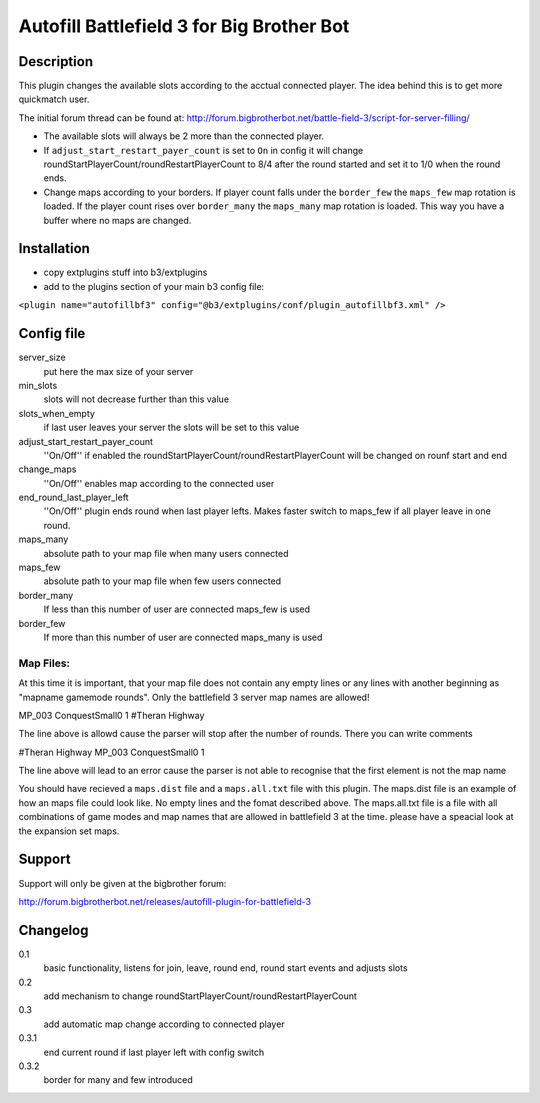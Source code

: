 Autofill Battlefield 3 for Big Brother Bot
==========================================


Description
-----------

This plugin changes the available slots according to the acctual
connected player. The idea behind this is to get more quickmatch user.

The initial forum thread can be found at:
http://forum.bigbrotherbot.net/battle-field-3/script-for-server-filling/

- The available slots will always be 2 more than the connected player.
- If ``adjust_start_restart_payer_count`` is set to ``On`` in config it will
  change roundStartPlayerCount/roundRestartPlayerCount to 8/4 after the
  round started and set it to 1/0 when the round ends.
- Change maps according to your borders. If player count falls under 
  the ``border_few`` the ``maps_few`` map rotation is loaded. If the
  player count rises over ``border_many`` the ``maps_many`` map 
  rotation is loaded. This way you have a buffer where no maps are changed. 


Installation
------------

- copy extplugins stuff into b3/extplugins
- add to the plugins section of your main b3 config file: 
``<plugin name="autofillbf3" config="@b3/extplugins/conf/plugin_autofillbf3.xml" />``


Config file
-----------

server_size
    put here the max size of your server

min_slots
    slots will not decrease further than this value

slots_when_empty
    if last user leaves your server the slots will be set to this value

adjust_start_restart_payer_count
    ''On/Off'' if enabled the roundStartPlayerCount/roundRestartPlayerCount
    will be changed on rounf start and end

change_maps
    ''On/Off'' enables map according to the connected user

end_round_last_player_left
    ''On/Off'' plugin ends round when last player lefts. Makes faster
    switch to maps_few if all player leave in one round.

maps_many
    absolute path to your map file when many users connected

maps_few
    absolute path to your map file when few users connected

border_many
    If less than this number of user are connected maps_few is used

border_few
    If more than this number of user are connected maps_many is used



Map Files:
~~~~~~~~~~

At this time it is important, that your map file does not contain any empty lines
or any lines with another beginning as "mapname gamemode rounds". Only the 
battlefield 3 server map names are allowed!

MP_003 ConquestSmall0 1         #Theran Highway

The line above is allowd cause the parser will stop after the number of rounds. 
There you can write comments

#Theran Highway  MP_003 ConquestSmall0 1

The line above will lead to an error cause the parser is not able to recognise
that the first element is not the map name

You should have recieved a ``maps.dist`` file and a ``maps.all.txt`` file with 
this plugin. The maps.dist file is an example of how an maps file could look like.
No empty lines and the fomat described above. The maps.all.txt file is a file with
all combinations of game modes and map names that are allowed in battlefield 3 at the
time. please have a speacial look at the expansion set maps.


Support
-------

Support will only be given at the bigbrother forum:

http://forum.bigbrotherbot.net/releases/autofill-plugin-for-battlefield-3


Changelog
---------

0.1
    basic functionality, listens for join, leave, round end, round
    start events and adjusts slots
0.2
    add mechanism to change roundStartPlayerCount/roundRestartPlayerCount
0.3
    add automatic map change according to connected player
0.3.1
    end current round if last player left with config switch
0.3.2
    border for many and few introduced
